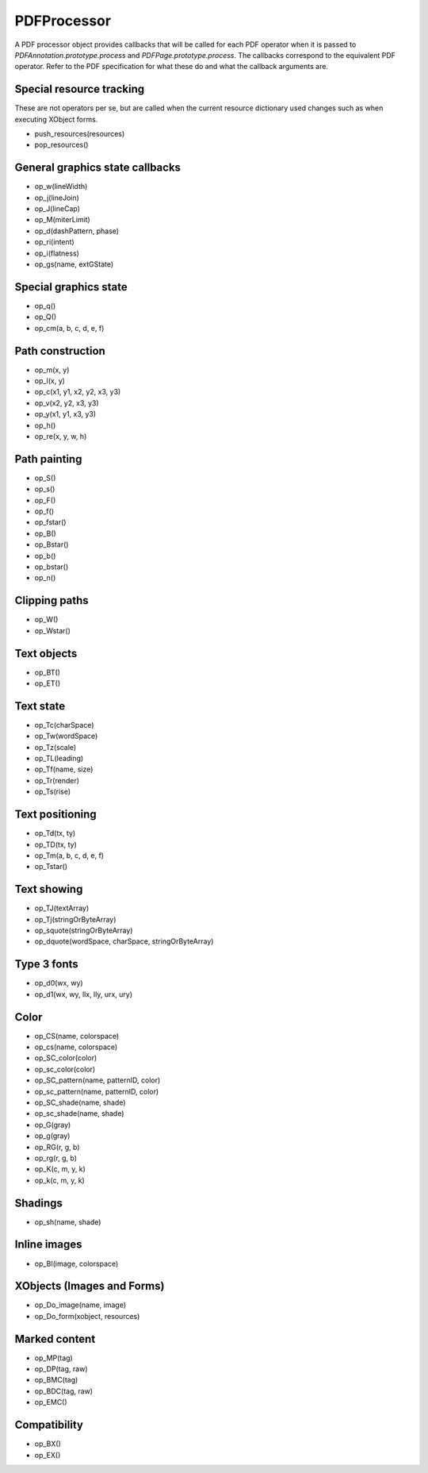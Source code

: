.. default-domain:: js

.. highlight:: javascript

PDFProcessor
======================

A PDF processor object provides callbacks that will be called for each PDF operator
when it is passed to `PDFAnnotation.prototype.process` and `PDFPage.prototype.process`.
The callbacks correspond to the equivalent PDF operator.
Refer to the PDF specification for what these do and what the callback arguments are.

Special resource tracking
-------------------------

These are not operators per se, but are called when the
current resource dictionary used changes such as when
executing XObject forms.

- push_resources(resources)
- pop_resources()

General graphics state callbacks
-------------------------------------------

- op_w(lineWidth)
- op_j(lineJoin)
- op_J(lineCap)
- op_M(miterLimit)
- op_d(dashPattern, phase)
- op_ri(intent)
- op_i(flatness)
- op_gs(name, extGState)

Special graphics state
-------------------------------------------

- op_q()
- op_Q()
- op_cm(a, b, c, d, e, f)

Path construction
-------------------------------------------

- op_m(x, y)
- op_l(x, y)
- op_c(x1, y1, x2, y2, x3, y3)
- op_v(x2, y2, x3, y3)
- op_y(x1, y1, x3, y3)
- op_h()
- op_re(x, y, w, h)

Path painting
-------------------------------------------

- op_S()
- op_s()
- op_F()
- op_f()
- op_fstar()
- op_B()
- op_Bstar()
- op_b()
- op_bstar()
- op_n()

Clipping paths
-------------------------------------------

- op_W()
- op_Wstar()

Text objects
-------------------------------------------

- op_BT()
- op_ET()

Text state
-------------------------------------------

- op_Tc(charSpace)
- op_Tw(wordSpace)
- op_Tz(scale)
- op_TL(leading)
- op_Tf(name, size)
- op_Tr(render)
- op_Ts(rise)

Text positioning
-------------------------------------------

- op_Td(tx, ty)
- op_TD(tx, ty)
- op_Tm(a, b, c, d, e, f)
- op_Tstar()

Text showing
-------------------------------------------

- op_TJ(textArray)
- op_Tj(stringOrByteArray)
- op_squote(stringOrByteArray)
- op_dquote(wordSpace, charSpace, stringOrByteArray)

Type 3 fonts
-------------------------------------------

- op_d0(wx, wy)
- op_d1(wx, wy, llx, lly, urx, ury)

Color
-------------------------------------------

- op_CS(name, colorspace)
- op_cs(name, colorspace)
- op_SC_color(color)
- op_sc_color(color)

- op_SC_pattern(name, patternID, color)
- op_sc_pattern(name, patternID, color)
- op_SC_shade(name, shade)
- op_sc_shade(name, shade)

- op_G(gray)
- op_g(gray)
- op_RG(r, g, b)
- op_rg(r, g, b)
- op_K(c, m, y, k)
- op_k(c, m, y, k)

Shadings
-------------------------------------------

- op_sh(name, shade)

Inline images
-------------------------------------------

- op_BI(image, colorspace)

XObjects (Images and Forms)
-------------------------------------------

- op_Do_image(name, image)
- op_Do_form(xobject, resources)

Marked content
-------------------------------------------

- op_MP(tag)
- op_DP(tag, raw)
- op_BMC(tag)
- op_BDC(tag, raw)
- op_EMC()

Compatibility
-------------------------------------------

- op_BX()
- op_EX()
